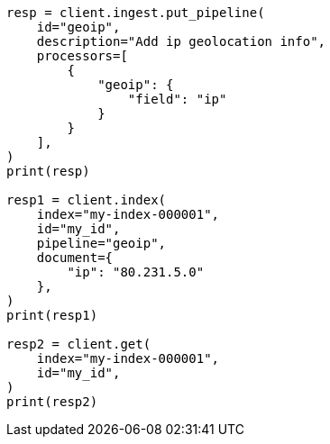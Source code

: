 // This file is autogenerated, DO NOT EDIT
// ingest/processors/geoip.asciidoc:188

[source, python]
----
resp = client.ingest.put_pipeline(
    id="geoip",
    description="Add ip geolocation info",
    processors=[
        {
            "geoip": {
                "field": "ip"
            }
        }
    ],
)
print(resp)

resp1 = client.index(
    index="my-index-000001",
    id="my_id",
    pipeline="geoip",
    document={
        "ip": "80.231.5.0"
    },
)
print(resp1)

resp2 = client.get(
    index="my-index-000001",
    id="my_id",
)
print(resp2)
----
